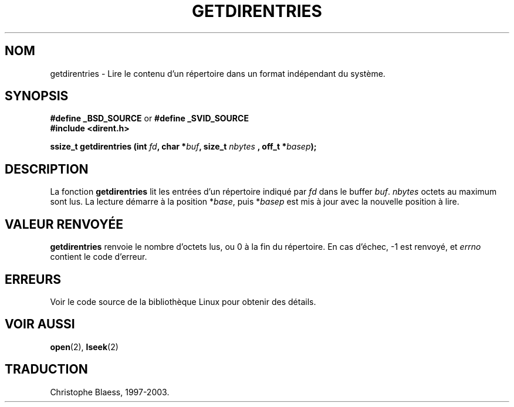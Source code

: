 .\" Hey Emacs! This file is -*- nroff -*- source.
.\"
.\" Copyright 1993 Rickard E. Faith (faith@cs.unc.edu)
.\" Portions extracted from /usr/include/dirent.h are:
.\"                    Copyright 1991, 1992 Free Software Foundation
.\"
.\" Permission is granted to make and distribute verbatim copies of this
.\" manual provided the copyright notice and this permission notice are
.\" preserved on all copies.
.\"
.\" Permission is granted to copy and distribute modified versions of this
.\" manual under the conditions for verbatim copying, provided that the
.\" entire resulting derived work is distributed under the terms of a
.\" permission notice identical to this one
.\" 
.\" Since the Linux kernel and libraries are constantly changing, this
.\" manual page may be incorrect or out-of-date.  The author(s) assume no
.\" responsibility for errors or omissions, or for damages resulting from
.\" the use of the information contained herein.  The author(s) may not
.\" have taken the same level of care in the production of this manual,
.\" which is licensed free of charge, as they might when working
.\" professionally.
.\" 
.\" Formatted or processed versions of this manual, if unaccompanied by
.\" the source, must acknowledge the copyright and authors of this work.
.\"
.\"
.\" Traduction 26/10/1996 par Christophe Blaess (ccb@club-internet.fr)
.\" MàJ 21/07/2003 LDP-1.56
.\"
.TH GETDIRENTRIES 3 "21 juillet 2003" LDP "Manuel du programmeur Linux"
.SH NOM
getdirentries \- Lire le contenu d'un répertoire dans un format indépendant du système.
.SH SYNOPSIS
.B #define _BSD_SOURCE
or
.B #define _SVID_SOURCE
.br
.B #include <dirent.h>
.sp
.BI "ssize_t getdirentries (int " fd ", char *" buf ", size_t " nbytes
.BI ", off_t *" basep );
.SH DESCRIPTION
La fonction
.B getdirentries
lit les entrées d'un répertoire indiqué par
.I fd
dans le buffer
.IR buf .
.I nbytes
octets au maximum sont lus.
La lecture démarre à la position 
.RI * base ,
puis
.RI * basep
est mis
à jour avec la nouvelle position à lire.
.SH "VALEUR RENVOYÉE"
.B getdirentries
renvoie le nombre d'octets lus, ou 0 à la fin du répertoire.
En cas d'échec, \-1 est renvoyé, et
.I errno
contient le code d'erreur.
.SH ERREURS
Voir le code source de la bibliothèque Linux pour obtenir des détails.
.SH "VOIR AUSSI"
.BR open (2),
.BR lseek (2)
.SH TRADUCTION
Christophe Blaess, 1997-2003.
